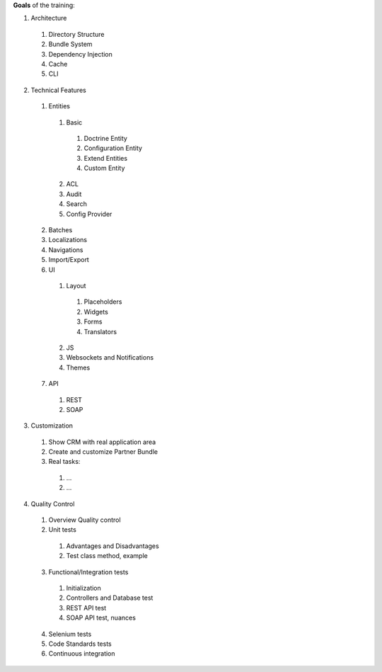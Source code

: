**Goals** of the training:

1. Architecture
  1. Directory Structure
  2. Bundle System
  3. Dependency Injection
  4. Cache
  5. CLI
2. Technical Features
  1. Entities
    1. Basic
      1. Doctrine Entity
      2. Configuration Entity
      3. Extend Entities
      4. Custom Entity
    2. ACL
    3. Audit
    4. Search
    5. Config Provider
  2. Batches
  3. Localizations
  4. Navigations
  5. Import/Export
  6. UI
    1. Layout
      1. Placeholders
      2. Widgets
      3. Forms
      4. Translators
    2. JS
    3. Websockets and Notifications
    4. Themes
  7. API
    1. REST
    2. SOAP
3. Customization
  1. Show CRM with real application area
  2. Create and customize Partner Bundle
  3. Real tasks:
    1. …
    2. ...
4. Quality Control
  1. Overview Quality control
  2. Unit tests
    1. Advantages and Disadvantages
    2. Test class method, example
  3. Functional/Integration tests
    1. Initialization
    2. Controllers and Database test
    3. REST API test
    4. SOAP API test, nuances
  4. Selenium tests
  5. Code Standards tests
  6. Continuous integration


